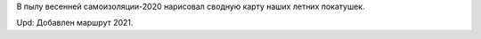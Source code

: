 .. title: Наши покатушки.
.. slug: nashi-pokatushki
.. date: 2021-08-11 17:17:17 UTC+03:00
.. tags: auto 
.. category: 
.. link: 
.. description: 
.. type: text

В пылу весенней самоизоляции-2020 нарисовал сводную карту наших летних покатушек.

Upd: Добавлен маршрут 2021.

.. raw:: html

         <iframe width="100%" height="480" frameborder="0" scrolling="no" marginheight="0" marginwidth="0" src="https://www.google.com/maps/d/embed?mid=1ngjmoVSnMXNqjhI0BemNtEWoN-rm1CTG""></iframe>


